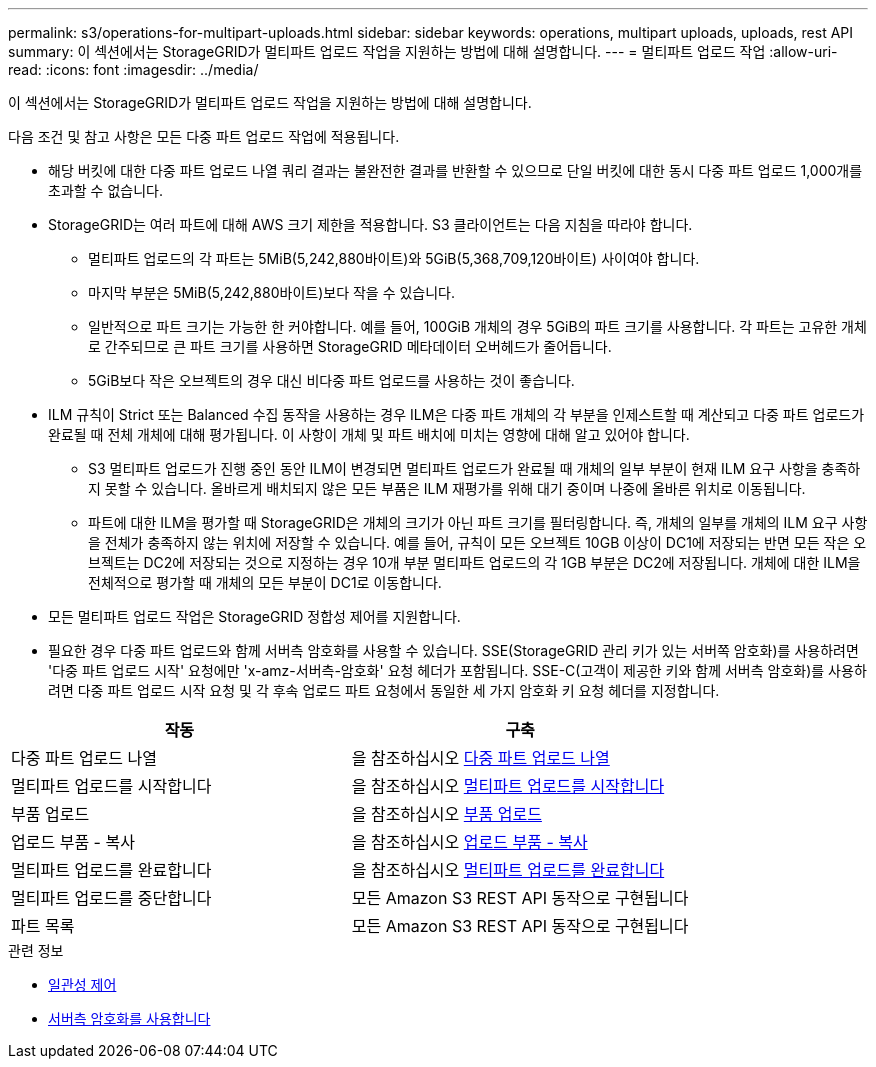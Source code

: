 ---
permalink: s3/operations-for-multipart-uploads.html 
sidebar: sidebar 
keywords: operations, multipart uploads, uploads, rest API 
summary: 이 섹션에서는 StorageGRID가 멀티파트 업로드 작업을 지원하는 방법에 대해 설명합니다. 
---
= 멀티파트 업로드 작업
:allow-uri-read: 
:icons: font
:imagesdir: ../media/


[role="lead"]
이 섹션에서는 StorageGRID가 멀티파트 업로드 작업을 지원하는 방법에 대해 설명합니다.

다음 조건 및 참고 사항은 모든 다중 파트 업로드 작업에 적용됩니다.

* 해당 버킷에 대한 다중 파트 업로드 나열 쿼리 결과는 불완전한 결과를 반환할 수 있으므로 단일 버킷에 대한 동시 다중 파트 업로드 1,000개를 초과할 수 없습니다.
* StorageGRID는 여러 파트에 대해 AWS 크기 제한을 적용합니다. S3 클라이언트는 다음 지침을 따라야 합니다.
+
** 멀티파트 업로드의 각 파트는 5MiB(5,242,880바이트)와 5GiB(5,368,709,120바이트) 사이여야 합니다.
** 마지막 부분은 5MiB(5,242,880바이트)보다 작을 수 있습니다.
** 일반적으로 파트 크기는 가능한 한 커야합니다. 예를 들어, 100GiB 개체의 경우 5GiB의 파트 크기를 사용합니다. 각 파트는 고유한 개체로 간주되므로 큰 파트 크기를 사용하면 StorageGRID 메타데이터 오버헤드가 줄어듭니다.
** 5GiB보다 작은 오브젝트의 경우 대신 비다중 파트 업로드를 사용하는 것이 좋습니다.


* ILM 규칙이 Strict 또는 Balanced 수집 동작을 사용하는 경우 ILM은 다중 파트 개체의 각 부분을 인제스트할 때 계산되고 다중 파트 업로드가 완료될 때 전체 개체에 대해 평가됩니다. 이 사항이 개체 및 파트 배치에 미치는 영향에 대해 알고 있어야 합니다.
+
** S3 멀티파트 업로드가 진행 중인 동안 ILM이 변경되면 멀티파트 업로드가 완료될 때 개체의 일부 부분이 현재 ILM 요구 사항을 충족하지 못할 수 있습니다. 올바르게 배치되지 않은 모든 부품은 ILM 재평가를 위해 대기 중이며 나중에 올바른 위치로 이동됩니다.
** 파트에 대한 ILM을 평가할 때 StorageGRID은 개체의 크기가 아닌 파트 크기를 필터링합니다. 즉, 개체의 일부를 개체의 ILM 요구 사항을 전체가 충족하지 않는 위치에 저장할 수 있습니다. 예를 들어, 규칙이 모든 오브젝트 10GB 이상이 DC1에 저장되는 반면 모든 작은 오브젝트는 DC2에 저장되는 것으로 지정하는 경우 10개 부분 멀티파트 업로드의 각 1GB 부분은 DC2에 저장됩니다. 개체에 대한 ILM을 전체적으로 평가할 때 개체의 모든 부분이 DC1로 이동합니다.


* 모든 멀티파트 업로드 작업은 StorageGRID 정합성 제어를 지원합니다.
* 필요한 경우 다중 파트 업로드와 함께 서버측 암호화를 사용할 수 있습니다. SSE(StorageGRID 관리 키가 있는 서버쪽 암호화)를 사용하려면 '다중 파트 업로드 시작' 요청에만 'x-amz-서버측-암호화' 요청 헤더가 포함됩니다. SSE-C(고객이 제공한 키와 함께 서버측 암호화)를 사용하려면 다중 파트 업로드 시작 요청 및 각 후속 업로드 파트 요청에서 동일한 세 가지 암호화 키 요청 헤더를 지정합니다.


|===
| 작동 | 구축 


 a| 
다중 파트 업로드 나열
 a| 
을 참조하십시오 xref:list-multipart-uploads.adoc[다중 파트 업로드 나열]



 a| 
멀티파트 업로드를 시작합니다
 a| 
을 참조하십시오 xref:initiate-multipart-upload.adoc[멀티파트 업로드를 시작합니다]



 a| 
부품 업로드
 a| 
을 참조하십시오 xref:upload-part.adoc[부품 업로드]



 a| 
업로드 부품 - 복사
 a| 
을 참조하십시오 xref:upload-part-copy.adoc[업로드 부품 - 복사]



 a| 
멀티파트 업로드를 완료합니다
 a| 
을 참조하십시오 xref:complete-multipart-upload.adoc[멀티파트 업로드를 완료합니다]



 a| 
멀티파트 업로드를 중단합니다
 a| 
모든 Amazon S3 REST API 동작으로 구현됩니다



 a| 
파트 목록
 a| 
모든 Amazon S3 REST API 동작으로 구현됩니다

|===
.관련 정보
* xref:consistency-controls.adoc[일관성 제어]
* xref:using-server-side-encryption.adoc[서버측 암호화를 사용합니다]


